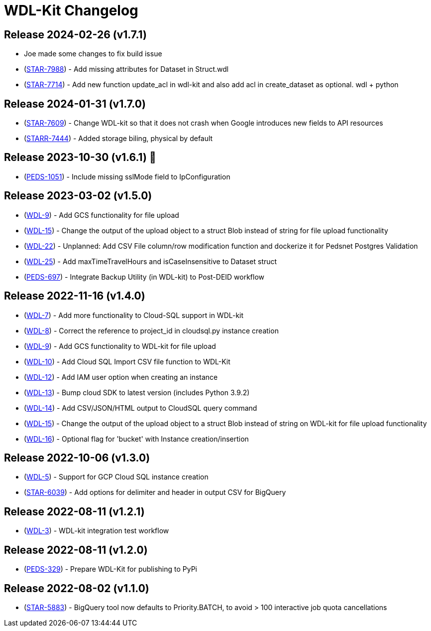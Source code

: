 = WDL-Kit Changelog
:uri-repo: https://github.com/susom/wdl-kit
:uri-jira: https://stanfordmed.atlassian.net/browse
:icons: font
:star: icon:star[role=red]
ifndef::icons[]
:star: &#9733;
endif::[]

== Release 2024-02-26 (v1.7.1)
* Joe made some changes to fix build issue
* ({uri-jira}/STAR-7988[STAR-7988]) - Add missing attributes for Dataset in Struct.wdl
* ({uri-jira}/STAR-7714[STAR-7714]) - Add new function update_acl in wdl-kit and also add acl in create_dataset as optional. wdl + python

== Release 2024-01-31 (v1.7.0)
* ({uri-jira}/STAR-7609[STAR-7609]) - Change WDL-kit so that it does not crash when Google introduces new fields to API resources
* ({uri-jira}/STARR-7444[STARR-7444]) - Added storage biling, physical by default

== Release 2023-10-30 (v1.6.1) 👻
* ({uri-jira}/PEDS-1051[PEDS-1051]) - Include missing sslMode field to IpConfiguration

== Release 2023-03-02 (v1.5.0)
* ({uri-jira}/WDL-9[WDL-9]) - Add GCS functionality for file upload
* ({uri-jira}/WDL-15[WDL-15]) - Change the output of the upload object to a struct Blob instead of string for file upload functionality
* ({uri-jira}/WDL-22[WDL-22]) - Unplanned: Add CSV File column/row modification function and dockerize it for Pedsnet Postgres Validation
* ({uri-jira}/WDL-25[WDL-25]) - Add maxTimeTravelHours and isCaseInsensitive to Dataset struct
* ({uri-jira}/PEDS-697[PEDS-697]) - Integrate Backup Utility (in WDL-kit) to Post-DEID workflow 

== Release 2022-11-16 (v1.4.0)
* ({uri-jira}/WDL-7[WDL-7]) - Add more functionality to Cloud-SQL support in WDL-kit
* ({uri-jira}/WDL-8[WDL-8]) - Correct the reference to project_id in cloudsql.py instance creation
* ({uri-jira}/WDL-9[WDL-9]) - Add GCS functionality to WDL-kit for file upload
* ({uri-jira}/WDL-10[WDL-10]) - Add Cloud SQL Import CSV file function to WDL-Kit
* ({uri-jira}/WDL-12[WDL-12]) - Add IAM user option when creating an instance
* ({uri-jira}/WDL-13[WDL-13]) - Bump cloud SDK to latest version (includes Python 3.9.2)
* ({uri-jira}/WDL-14[WDL-14]) - Add CSV/JSON/HTML output to CloudSQL query command
* ({uri-jira}/WDL-15[WDL-15]) - Change the output of the upload object to a struct Blob instead of string on WDL-kit for file upload functionality
* ({uri-jira}/WDL-16[WDL-16]) - Optional flag for 'bucket' with Instance creation/insertion

== Release 2022-10-06 (v1.3.0)
* ({uri-jira}/WDL-5[WDL-5]) - Support for GCP Cloud SQL instance creation
* ({uri-jira}/STAR-6039[STAR-6039]) - Add options for delimiter and header in output CSV for BigQuery

== Release 2022-08-11 (v1.2.1)
* ({uri-jira}/WDL-3[WDL-3]) - WDL-kit integration test workflow

== Release 2022-08-11 (v1.2.0)
* ({uri-jira}/PEDS-329[PEDS-329]) - Prepare WDL-Kit for publishing to PyPi

== Release 2022-08-02 (v1.1.0)
* ({uri-jira}/STAR-5883[STAR-5883]) - BigQuery tool now defaults to Priority.BATCH, to avoid > 100 interactive job quota cancellations
